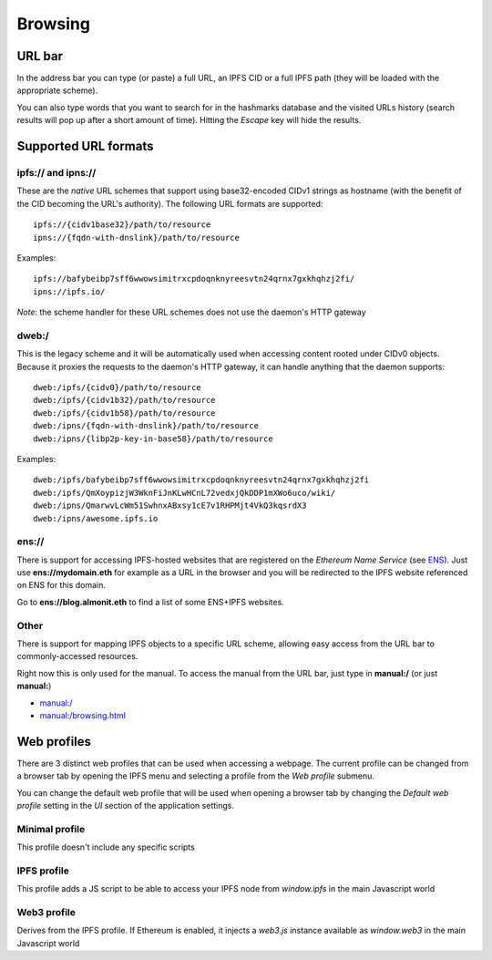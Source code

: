
Browsing
========

URL bar
-------

In the address bar you can type (or paste) a full URL, an
IPFS CID or a full IPFS path (they will be loaded with the
appropriate scheme).

You can also type words that you want to search for in the hashmarks
database and the visited URLs history (search results will
pop up after a short amount of time). Hitting the *Escape* key
will hide the results.

Supported URL formats
---------------------

ipfs:// and ipns://
^^^^^^^^^^^^^^^^^^^

These are the *native* URL schemes that support
using base32-encoded CIDv1 strings as hostname
(with the benefit of the CID becoming the URL's
authority). The following URL formats are supported::

    ipfs://{cidv1base32}/path/to/resource
    ipns://{fqdn-with-dnslink}/path/to/resource

Examples::

    ipfs://bafybeibp7sff6wwowsimitrxcpdoqnknyreesvtn24qrnx7gxkhqhzj2fi/
    ipns://ipfs.io/

*Note*: the scheme handler for these URL schemes does not
use the daemon's HTTP gateway

dweb:/
^^^^^^

This is the legacy scheme and it will be automatically used when
accessing content rooted under CIDv0 objects.
Because it proxies the requests to the daemon's HTTP gateway, it
can handle anything that the daemon supports::

    dweb:/ipfs/{cidv0}/path/to/resource
    dweb:/ipfs/{cidv1b32}/path/to/resource
    dweb:/ipfs/{cidv1b58}/path/to/resource
    dweb:/ipns/{fqdn-with-dnslink}/path/to/resource
    dweb:/ipns/{libp2p-key-in-base58}/path/to/resource

Examples::

    dweb:/ipfs/bafybeibp7sff6wwowsimitrxcpdoqnknyreesvtn24qrnx7gxkhqhzj2fi
    dweb:/ipfs/QmXoypizjW3WknFiJnKLwHCnL72vedxjQkDDP1mXWo6uco/wiki/
    dweb:/ipns/QmarwvLcWm51SwhnxABxsy1cE7v1RHPMjt4VkQ3kqsrdX3
    dweb:/ipns/awesome.ipfs.io

ens://
^^^^^^

There is support for accessing IPFS-hosted websites that are registered
on the *Ethereum Name Service* (see ENS_). Just use **ens://mydomain.eth**
for example as a URL in the browser and you will be redirected to the IPFS
website referenced on ENS for this domain.

Go to **ens://blog.almonit.eth** to find a list of some ENS+IPFS websites.

Other
^^^^^

There is support for mapping IPFS objects to a specific URL scheme,
allowing easy access from the URL bar to commonly-accessed resources.

Right now this is only used for the manual. To access the manual from
the URL bar, just type in **manual:/** (or just **manual:**)

- `manual:/ <manual:/>`_
- `manual:/browsing.html <manual:/browsing.html>`_

Web profiles
------------

There are 3 distinct web profiles that can be used when accessing a
webpage. The current profile can be changed from a browser tab by
opening the IPFS menu and selecting a profile from the *Web profile*
submenu.

You can change the default web profile that will be used when opening
a browser tab by changing the *Default web profile* setting in the *UI*
section of the application settings.

Minimal profile
^^^^^^^^^^^^^^^

This profile doesn't include any specific scripts

IPFS profile
^^^^^^^^^^^^

This profile adds a JS script to be able to access your IPFS node
from *window.ipfs* in the main Javascript world

Web3 profile
^^^^^^^^^^^^

Derives from the IPFS profile. If Ethereum is enabled, it injects
a *web3.js* instance available as *window.web3* in the main
Javascript world

.. _ENS: https://ens.domains/
